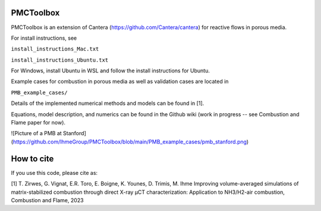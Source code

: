 PMCToolbox
================

PMCToolbox is an extension of Cantera (https://github.com/Cantera/cantera) for
reactive flows in porous media.

For install instructions, see

``install_instructions_Mac.txt``

``install_instructions_Ubuntu.txt``

For Windows, install Ubuntu in WSL and follow the install instructions for Ubuntu.

Example cases for combustion in porous media as well as validation cases are located in

``PMB_example_cases/``

Details of the implemented numerical methods and models can be found in [1].

Equations, model description, and numerics can be found in the Github wiki (work in progress -- see Combustion and Flame paper for now).

![Picture of a PMB at Stanford](https://github.com/IhmeGroup/PMCToolbox/blob/main/PMB_example_cases/pmb_stanford.png)

How to cite
================

If you use this code, please cite as:

[1] T. Zirwes, G. Vignat, E.R. Toro, E. Boigne, K. Younes, D. Trimis, M. Ihme
Improving volume-averaged simulations of matrix-stabilized combustion through direct X-ray µCT characterization: Application to NH3/H2-air combustion, Combustion and Flame, 2023

